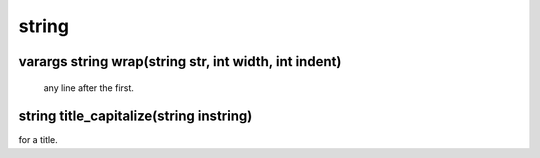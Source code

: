 string
======

varargs string wrap(string str, int width, int indent)
------------------------------------------------------

 any line after the first.

string title_capitalize(string instring)
----------------------------------------

for a title.